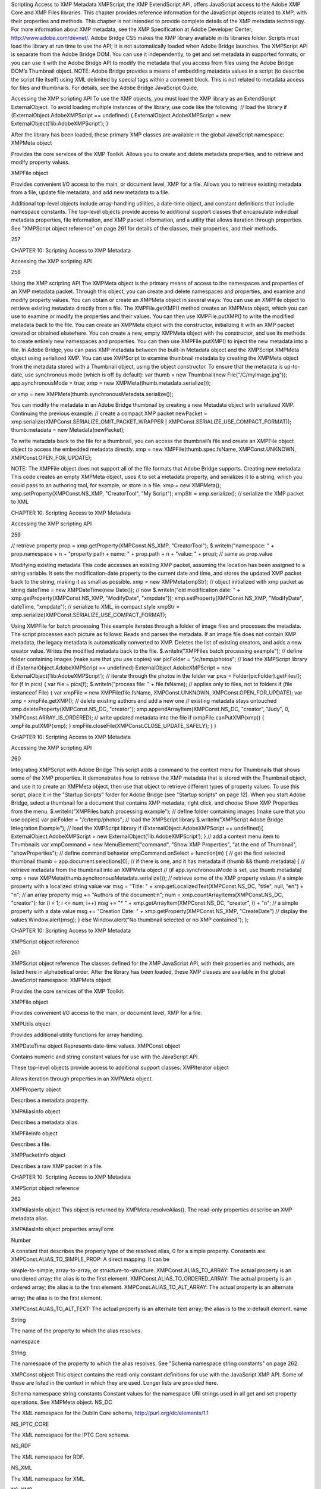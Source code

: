 Scripting Access to XMP Metadata
XMPScript, the XMP ExtendScript API, offers JavaScript access to the Adobe XMP Core and XMP Files
libraries. This chapter provides reference information for the JavaScript objects related to XMP, with their
properties and methods.
This chapter is not intended to provide complete details of the XMP metadata technology. For more
information about XMP metadata, see the XMP Specification at Adobe Developer Center,
http://www.adobe.com/devnet/.
Adobe Bridge CS5 makes the XMP library available in its libraries folder. Scripts must load the library at run
time to use the API; it is not automatically loaded when Adobe Bridge launches. The XMPScript API is
separate from the Adobe Bridge DOM. You can use it independently, to get and set metadata in supported
formats; or you can use it with the Adobe Bridge API to modify the metadata that you access from files
using the Adobe Bridge DOM’s Thumbnail object.
NOTE: Adobe Bridge provides a means of embedding metadata values in a script (to describe the script file
itself) using XML delimited by special tags within a comment block. This is not related to metadata access
for files and thumbnails. For details, see the Adobe Bridge JavaScript Guide.

Accessing the XMP scripting API
To use the XMP objects, you must load the XMP library as an ExtendScript ExternalObject. To avoid
loading multiple instances of the library, use code like the following:
// load the library
if (ExternalObject.AdobeXMPScript == undefined) {
ExternalObject.AdobeXMPScript = new
ExternalObject(’lib:AdobeXMPScript’);
}

After the library has been loaded, these primary XMP classes are available in the global JavaScript
namespace:
XMPMeta object

Provides the core services of the XMP Toolkit. Allows you to create and delete
metadata properties, and to retrieve and modify property values.

XMPFile object

Provides convenient I/O access to the main, or document level, XMP for a file. Allows
you to retrieve existing metadata from a file, update file metadata, and add new
metadata to a file.

Additional top-level objects include array-handling utilities, a date-time object, and constant definitions
that include namespace constants. The top-level objects provide access to additional support classes that
encapsulate individual metadata properties, file information, and XMP packet information, and a utility
that allows iteration through properties.
See "XMPScript object reference" on page 261 for details of the classes, their properties, and their
methods.

257

CHAPTER 10: Scripting Access to XMP Metadata

Accessing the XMP scripting API

258

Using the XMP scripting API
The XMPMeta object is the primary means of access to the namespaces and properties of an XMP
metadata packet. Through this object, you can create and delete namespaces and properties, and
examine and modify property values.
You can obtain or create an XMPMeta object in several ways:
You can use an XMPFile object to retrieve existing metadata directly from a file. The
XMPFile.getXMP() method creates an XMPMeta object, which you can use to examine or modify the
properties and their values. You can then use XMPFile.putXMP() to write the modified metadata back
to the file.
You can create an XMPMeta object with the constructor, initializing it with an XMP packet created or
obtained elsewhere.
You can create a new, empty XMPMeta object with the constructor, and use its methods to create
entirely new namespaces and properties. You can then use XMPFile.putXMP() to inject the new
metadata into a file.
In Adobe Bridge, you can pass XMP metadata between the built-in Metadata object and the XMPScript
XMPMeta object using serialized XMP.
You can use XMPScript to examine thumbnail metadata by creating the XMPMeta object from the
metadata stored with a Thumbnail object, using the object constructor. To ensure that the metadata is
up-to-date, use synchronous mode (which is off by default):
var thumb = new Thumbnail(new File("/C/myImage.jpg"));
app.synchronousMode = true;
xmp = new XMPMeta(thumb.metadata.serialize());

or
xmp = new XMPMeta(thumb.synchronousMetadata.serialize());

You can modify the metadata in an Adobe Bridge thumbnail by creating a new Metadata object with
serialized XMP. Continuing the previous example:
// create a compact XMP packet
newPacket = xmp.serialize(XMPConst.SERIALIZE_OMIT_PACKET_WRAPPER |
XMPConst.SERIALIZE_USE_COMPACT_FORMAT));
thumb.metadata = new Metadata(newPacket);

To write metadata back to the file for a thumbnail, you can access the thumbnail’s file and create an
XMPFile object object to access the embedded metadata directly.
xmp = new XMPFile(thumb.spec.fsName, XMPConst.UNKNOWN,
XMPConst.OPEN_FOR_UPDATE);

NOTE: The XMPFile object does not support all of the file formats that Adobe Bridge supports.
Creating new metadata
This code creates an empty XMPMeta object, uses it to set a metadata property, and serializes it to a string,
which you could pass to an authoring tool, for example, or store in a file.
xmp = new XMPMeta();
xmp.setProperty(XMPConst.NS_XMP, "CreatorTool", "My Script");
xmpStr = xmp.serialize(); // serialize the XMP packet to XML

CHAPTER 10: Scripting Access to XMP Metadata

Accessing the XMP scripting API

259

// retrieve property
prop = xmp.getProperty(XMPConst.NS_XMP, "CreatorTool");
$.writeln("namespace: " + prop.namespace + \n + "property path + name: " +
prop.path + \n + "value: " + prop); // same as prop.value

Modifying existing metadata
This code accesses an existing XMP packet, assuming the location has been assigned to a string variable. It
sets the modification-date property to the current date and time, and stores the updated XMP packet back
to the string, making it as small as possible.
xmp = new XMPMeta(xmpStr); // object initialized with xmp packet as string
dateTime = new XMPDateTime(new Date()); // now
$.writeln("old modification date: " +
xmp.getProperty(XMPConst.NS_XMP, "ModifyDate", "xmpdate"));
xmp.setProperty(XMPConst.NS_XMP, "ModifyDate", dateTime, "xmpdate");
// serialize to XML, in compact style
xmpStr = xmp.serialize(XMPConst.SERIALIZE_USE_COMPACT_FORMAT);

Using XMPFile for batch processing
This example iterates through a folder of image files and processes the metadata. The script processes
each picture as follows:
Reads and parses the metadata. If an image file does not contain XMP metadata, the legacy metadata
is automatically converted to XMP.
Deletes the list of existing creators, and adds a new creator value.
Writes the modified metadata back to the file.
$.writeln("XMPFiles batch processing example");
// define folder containing images (make sure that you use copies)
var picFolder = "/c/temp/photos";
// load the XMPScript library
if (ExternalObject.AdobeXMPScript == undefined)
ExternalObject.AdobeXMPScript =
new ExternalObject(’lib:AdobeXMPScript’);
// iterate through the photos in the folder
var pics = Folder(picFolder).getFiles();
for (f in pics) {
var file = pics[f];
$.writeln("process file: " + file.fsName);
// applies only to files, not to folders
if (file instanceof File) {
var xmpFile = new XMPFile(file.fsName, XMPConst.UNKNOWN,
XMPConst.OPEN_FOR_UPDATE);
var xmp = xmpFile.getXMP();
// delete existing authors and add a new one
// existing metadata stays untouched
xmp.deleteProperty(XMPConst.NS_DC, "creator");
xmp.appendArrayItem(XMPConst.NS_DC, "creator", "Judy", 0,
XMPConst.ARRAY_IS_ORDERED);
// write updated metadata into the file
if (xmpFile.canPutXMP(xmp)) {
xmpFile.putXMP(xmp);
}
xmpFile.closeFile(XMPConst.CLOSE_UPDATE_SAFELY);
}
}

CHAPTER 10: Scripting Access to XMP Metadata

Accessing the XMP scripting API

260

Integrating XMPScript with Adobe Bridge
This script adds a command to the context menu for Thumbnails that shows some of the XMP properties.
It demonstrates how to retrieve the XMP metadata that is stored with the Thumbnail object, and use it to
create an XMPMeta object, then use that object to retrieve different types of property values.
To use this script, place it in the "Startup Scripts" folder for Adobe Bridge (see "Startup scripts" on page 12).
When you start Adobe Bridge, select a thumbnail for a document that contains XMP metadata, right click,
and choose Show XMP Properties from the menu.
$.writeln("XMPFiles batch processing example");
// define folder containing images (make sure that you use copies)
var picFolder = "/c/temp/photos";
// load the XMPScript library
$.writeln("XMPScript Adobe Bridge Integration Example");
// load the XMPScript library
if (ExternalObject.AdobeXMPScript == undefined){
ExternalObject.AdobeXMPScript = new
ExternalObject(’lib:AdobeXMPScript’);
}
// add a context menu item to Thumbnails
var xmpCommand = new MenuElement("command", "Show XMP Properties",
"at the end of Thumbnail", "showProperties");
// define command behavior
xmpCommand.onSelect = function(m) {
// get the first selected thumbnail
thumb = app.document.selections[0];
// if there is one, and it has metadata
if (thumb && thumb.metadata) {
// retrieve metadata from the thumbnail into an XMPMeta object
// (if app.synchronousMode is set, use thumb.metadata)
xmp = new XMPMeta(thumb.synchronousMetadata.serialize());
// retrieve some of the XMP property values
// a simple property with a localized string value
var msg = "Title: " + xmp.getLocalizedText(XMPConst.NS_DC,
"title", null, "en") + "\n";
// an array property
msg += "Authors of the document:\n";
num = xmp.countArrayItems(XMPConst.NS_DC, "creator");
for (i = 1; i <= num; i++)
msg += "* " + xmp.getArrayItem(XMPConst.NS_DC,
"creator", i) + "\n";
// a simple property with a date value
msg += "Creation Date: " + xmp.getProperty(XMPConst.NS_XMP,
"CreateDate")
// display the values
Window.alert(msg);
}
else
Window.alert("No thumbnail selected or no XMP contained");
};

CHAPTER 10: Scripting Access to XMP Metadata

XMPScript object reference

261

XMPScript object reference
The classes defined for the XMP JavaScript API, with their properties and methods, are listed here in
alphabetical order.
After the library has been loaded, these XMP classes are available in the global JavaScript namespace:
XMPMeta object

Provides the core services of the XMP Toolkit.

XMPFile object

Provides convenient I/O access to the main, or document level, XMP for a file.

XMPUtils object

Provides additional utility functions for array handling.

XMPDateTime object Represents date-time values.
XMPConst object

Contains numeric and string constant values for use with the JavaScript API.

These top-level objects provide access to additional support classes:
XMPIterator object

Allows iteration through properties in an XMPMeta object.

XMPProperty object

Describes a metadata property.

XMPAliasInfo object

Describes a metadata alias.

XMPFileInfo object

Describes a file.

XMPPacketInfo object

Describes a raw XMP packet in a file.

CHAPTER 10: Scripting Access to XMP Metadata

XMPScript object reference

262

XMPAliasInfo object
This object is returned by XMPMeta.resolveAlias(). The read-only properties describe an XMP metadata
alias.

XMPAliasInfo object properties
arrayForm

Number

A constant that describes the property type of the resolved alias, 0 for a
simple property. Constants are:
XMPConst.ALIAS_TO_SIMPLE_PROP: A direct mapping. It can be

simple-to-simple, array-to-array, or structure-to-structure.
XMPConst.ALIAS_TO_ARRAY: The actual property is an unordered
array; the alias is to the first element.
XMPConst.ALIAS_TO_ORDERED_ARRAY: The actual property is an
ordered array; the alias is to the first element.
XMPConst.ALIAS_TO_ALT_ARRAY: The actual property is an alternate

array; the alias is to the first element.

XMPConst.ALIAS_TO_ALT_TEXT: The actual property is an alternate
text array; the alias is to the x-default element.
name

String

The name of the property to which the alias resolves.

namespace

String

The namespace of the property to which the alias resolves. See "Schema
namespace string constants" on page 262.

XMPConst object
This object contains the read-only constant definitions for use with the JavaScript XMP API. Some of these
are listed in the context in which they are used. Longer lists are provided here.

Schema namespace string constants
Constant values for the namespace URI strings used in all get and set property operations. See XMPMeta
object.
NS_DC

The XML namespace for the Dublin Core schema,
http://purl.org/dc/elements/1.1

NS_IPTC_CORE

The XML namespace for the IPTC Core schema.

NS_RDF

The XML namespace for RDF.

NS_XML

The XML namespace for XML.

NS_XMP

The XML namespace for the XMP basic schema.

NS_XMP_RIGHTS

The XML namespace for the XMP copyright schema.

CHAPTER 10: Scripting Access to XMP Metadata

XMPScript object reference

263

NS_XMP_MM

The XML namespace for the XMP digital asset management schema.

NS_XMP_BJ

The XML namespace for the job management schema.

NS_XMP_NOTE

The XML namespace for the XMP note schema. An Adobe private
namespace; do not create new properties.

NS_PDF

The XML namespace for the PDF schema.

NS_PDFX

The XML namespace for the PDFX schema. An Adobe private namespace; do
not create new properties.

NS_PHOTOSHOP

The XML namespace for the Adobe Photoshop custom schema.

NS_PS_ALBUM

The XML namespace for the Adobe Photoshop Album custom schema.

NS_EXIF

The XML namespace for Adobe's EXIF schema.

NS_EXIF_AUX

The XML namespace for Adobe's EXIF auxiliary schema.

NS_TIFF

The XML namespace for Adobe's TIFF schema.

NS_PNG

The XML namespace for the PNG schema.

NS_JPEG

The XML namespace for the JPEG schema.

NS_SWF

The XML namespace for the Flash small web format schema.

NS_JPK

The XML namespace for the JPK schema.

NS_CAMERA_RAW

The XML namespace for the Camera Raw schema.

NS_DM

The XML namespace for the DM schema.

NS_ADOBE_STOCK_PHOTO

The XML namespace for the Adobe Stock Photos schema.

NS_ASF

The XML namespace for the Microsoft advanced streaming format schema.

Type namespace string constants
Constant values for the field-type namespace URI strings used in all structured property operations. See
XMPMeta object.
TYPE_IDENTIFIER_QUAL

The XML namespace for qualifiers of the xmp:Identifier property.

TYPE_DIMENSIONS

The XML namespace for fields of the Dimensions type.

TYPE_TEXT

The XML namespace for the XMP text document schema.

TYPE_PAGEDFILE

The XML namespace for the XMP paged document schema.

TYPE_GRAPHICS

The XML namespace for a structure containing the characteristics of a
colorant (swatch) used in a document.

TYPE_IMAGE

The XML namespace for fields of a graphical image. Used for the Thumbnail
type.

TYPE_FONT

The XML namespace for a structure containing the characteristics of a font
used in a document.

CHAPTER 10: Scripting Access to XMP Metadata

XMPScript object reference

TYPE_RESOURCE_EVENT

The XML namespace for fields of the ResourceEvent type.

TYPE_RESOURCE_REF

The XML namespace for fields of the ResourceRef type.

TYPE_ST_VERSION

The XML namespace for fields of the Version type.

TYPE_ST_JOB

The XML namespace for fields of the JobRef type.

TYPE_MANIFEST_ITEM

The XML namespace for the elements of a manifest array.

TYPE_PDFA_SCHEMA
TYPE_PDFA_PROPERTY
TYPE_PDFA_TYPE
TYPE_PDFA_FIELD
TYPE_PDFA_ID
TYPE_PDFA_EXTENSION

The XML namespaces for PDF subtypes

File format numeric constants
Constant values for supported file types, used in I/O operations. See XMPFile object.
FILE_UNKNOWN

Unknown file-format.

FILE_PDF

PDF

FILE_POSTSCRIPT

PS, general PostScript following DSC conventions

FILE_EPS

EPS, encapsulated PostScript

FILE_JPEG

JPEG

FILE_JPEG2K

JPX, JPEG 2000 file

FILE_TIFF

TIFF

FILE_GIF

GIF

FILE_PNG

PNG

FILE_SWF

SWF, Flash file

FILE_FLA

FLA, Flash authoring file

FILE_FLV

FLV, Flash video file

FILE_MOV

MOV, Quicktime

FILE_AVI

AVI

FILE_CIN

CIN, Cineon

FILE_WAV

WAV

FILE_MP3

MP3

FILE_SES

SES, Audition session

FILE_CEL

CEL, Audition loop

FILE_MPEG

MPEG

264

CHAPTER 10: Scripting Access to XMP Metadata

XMPScript object reference

FILE_MPEG2

MP2

FILE_MPEG4

MP4

FILE_WMAV

WMAV, Windows Media Audio and Video

FILE_AIFF

AIFF

FILE_HTML

HTML

FILE_XML

XML

FILE_TEXT

TEXT

FILE_PHOTOSHOP

PSD, Photoshop

FILE_ILLUSTRATOR

AI, Illustrator

FILE_INDESIGN

INDD, Indesign

FILE_AE_PROJECT

AE, After Effects

FILE_AE_PROJECT_TEMPLATE

AET, After Effects Project Template

FILE_AE_FILTER_PRESET

FFX, After Effects Filter Preset file

FILE_ENCORE_PROJECT

NCOR, Encore DVD project file

FILE_PREMIERE_PROJECT

PRPJ, Premiere Project file

FILE_PREMIERE_TITLE

PRTL, Premiere Title file

265

XMPDateTime object
This class represents a date and time. Times include a time zone, and can have up to nanosecond
resolution.

XMPDateTime object constructors
new XMPDateTime ( ); // creates an object containing a 0 date
new XMPDateTime ( date ); // initializes the object with a JavaScript date
new XMPDateTime ( iso8601Date ); // initializes the object with an ISO date
date

A JavaScript Date object.
The time zone is set to the local operation-system time-zone value.
Times in the XMP Toolkit can have up to nanosecond resolution; however, when
converting to or from a JavaScript Date value, time resolution is reduced to milliseconds.

iso8601Date

A string containing a date-time in ISO 8601 format; for example:
"2007-04-10T17:54:50+01:00"

CHAPTER 10: Scripting Access to XMP Metadata

XMPScript object reference

266

XMPDateTime object properties
All properties are read-write, and allow you to modify the date-time value. If values are set outside the
allowed range, they are automatically set to the minimum or maximum allowed value.
year

Number

The year, in the range [0000...9999].

month

Number

The month, in the range [1...12].

day

Number

The day, in the range [1...31].

hour

Number

The hour, in the range [1...23].

minute

Number

The minute, in the range [1...59].

second

Number

The second, in the range [1...59.

nanosecond

Number

The nanosecond, in the range [0...1e+9 -1].

tzSign

Number

The time zone direction of offset.
0: UTC
-1: west
1: east

tzHour

Number

The time zone hour offset from the prime meridian, in the range [1...23].

tzMinute

Number

The time zone minute offset from the prime meridian, in the range [1...59].

XMPDateTime object functions
compareTo()
XMPDateTimeObj.compareTo(xmpDateTime)
xmpDataTime

Another XMPDateTime object.

Reports the time order of two date-time values.
Returns 0 if the two values are the same, 1 if this date-time is later than the comparison value, -1 if
this date-time is earlier than the comparison value.
convertToLocalTime()
XMPDateTimeObj.convertToLocalTime()

Sets the time zone in this object to the local operating-system time zone, adjusting the time values
from the previous time zone, if necessary.
Returns undefined.
convertToUTCTime()
XMPDateTimeObj.convertToUTCTime()

Sets the time zone in this object to UTC (coordinated universal time), adjusting the time values from
the previous time zone, if necessary.
Returns undefined.

CHAPTER 10: Scripting Access to XMP Metadata

XMPScript object reference

267

getDate()
XMPDateTimeObj.getDate()

Converts this date-time value to a JavaScript Date. The time zone is normalized (time zones are not
supported in the JavaScript format), and the accuracy is reduced to milliseconds.
Returns a JavaScript Date object.
setLocalTimeZone()
XMPDateTimeObj.setLocalTimeZone()

Sets the time zone in this object to the current operation-system value, replacing any existing value.
Does not affect other fields.
Returns undefined.

XMPFile object
This class corresponds to the Adobe XMP Toolkit's File Handler component, which provides convenient I/O
access to the main, or document level, XMP for a file.
The File Handler supports those file formats in which you can embed XMP metadata, as defined in the XMP
Specification. It allows you to add XMP where none currently exists, expand existing XMP without regard
to existing padding, and reconcile XMP with other metadata formats.
The XMP Toolkit also supplies the Packet Scanner as a fallback solution for unsupported file formats. It
provides more limited accesses to all file formats by performing a dump file scan. It can update a file, but
cannot extend the packet or reconcile other metadata formats.
The XMPScript API does not currently support retrieving thumbnails.
NOTE: You can also use the Adobe Bridge Metadata object to access embedded metadata in files. It
supports thumbnails and previews, and additional file formats such as PDF and Camera Raw. For details,
see the Adobe Bridge JavaScript Guide and Adobe Bridge JavaScript Reference.

CHAPTER 10: Scripting Access to XMP Metadata

XMPScript object reference

268

XMPFile object constructors
new XMPFile( filePath, format, openFlags)
filePath

A string containing the file path of a document.

format

The file format constant. See "File format numeric constants" on page 264.

openFlags

The open options for the file. One of these constants:
XMPConst.OPEN_FOR_READ Open for read-only access.
XMPConst.OPEN_FOR_UPDATE Open for reading and writing.
XMPConst.OPEN_ONLY_XMP Only the XMP is wanted, allows space/time

optimizations.

XMPConst.OPEN_STRICTLY Be strict about locating XMP and reconciling with other

forms.

XMPConst.OPEN_USE_SMART_HANDLER Require the use of a smart handler. No packet

scanning is performed.

XMPConst.OPEN_USE_PACKET_SCANNING Force packet scanning, do not use a smart

handler.

XMPConst.OPEN_LIMITED_SCANNING Only packet-scan files known to need scanning.

XMPFile class properties
This property is available as a static property of the XMPFile class. It is not necessary to create an instance
to access it.
version

String

The descriptive string for this version of the XMP Toolkit.

CHAPTER 10: Scripting Access to XMP Metadata

XMPScript object reference

269

XMPFile class functions
This function is available as a static method of the XMPFile class. It is not necessary to create an instance to
call it.
getFormatInfo()
XMPFile.getFormatInfo(format)
format

The file format constant. See "File format numeric constants" on page 264.

Reports the supported features for the given file format.
Returns a logical OR of bit-flag constants, or 0 if the format is not handled. Constants are:
XMPConst.HANDLER_CAN_INJECT_XMP - Can inject first-time XMP into an existing file.
XMPConst.HANDLER_CAN_EXPAND - Can expand XMP or other metadata in an existing file.
XMPConst.HANDLER_CAN_REWRITE - Can copy one file to another, writing new metadata.
XMPConst.HANDLER_PPEFERS_IN_PLACE - Can expand, but prefers in-place update.
XMPConst.HANDLER_CAN_RECONCILE - Supports reconciliation between XMP and other forms.
XMPConst.HANDLER_ALLOWS_ONLY_XMP - Allows access to just the XMP, ignoring other forms.
XMPConst.HANDLER_RETURNS_RAW_PACKETS - File handler returns raw XMP packet information.
XMPConst.HANDLER_RETURNS_TNAIL - File handler returns native thumbnail.
XMPConst.HANDLER_OWNS_FILE - File handler does the file open and close.
XMPConst.HANDLER_ALLOWS_SAFE_UPDATE - File handler allows crash-safe file updates.
XMPConst.HANDLER_NEEDS_READONLY_PACKET - File format needs XMP packet to be read-only.
XMPConst.HANDLER_USES_SIDECAR_XMP - Fle handler uses a sidecar file for the XMP.

XMPFile object functions
canPutXMP()
XMPFileObj.canPutXMP(xmpObj)
XMPFileObj.canPutXMP(xmpPacket)
XMPFileObj.canPutXMP(xmpBuffer)
xmpObj

The XMP metadata as an XMPMeta object.

xmpPacket

The XMP metadata as a string containing an XMP packet.

xmpBuffer

The XMP metadata as an Array of Number containing raw XMP packet data.

Reports whether XMP metadata of a given size can be updated for this file. This is particularly
important if the packet size is increased.
Considers only the length of the serialized packet; does not keep the provided XMP. Use putXMP() to
actually update the XMP in the open file.
Returns true if the given XMP can be put into this file.

CHAPTER 10: Scripting Access to XMP Metadata

XMPScript object reference

270

closeFile()
XMPFileObj.closeFile(closeFlags)
closeFlags

A close-option constant, or 0. Close options are:
XMPConst.CLOSE_UPDATE_SAFELY Write into a temporary file then swap for

crash safety.

Closes this open file, after writing to it as necessary; that is, if the file was opened for update, and if
the XMP metadata was updated or injected. The options provided when the file was opened
determine whether this function reconciles the XMP with other forms of metadata; that is, whether
any legacy metadata is also updated to be consistent with the XMP metadata.
Returns undefined.
getXMP()
XMPFileObj.getXMP()

Retrieves and parses the existing XMP metadata from this file. If the file format contains legacy
metadata in a format that is recognized by the File Handler, the function creates an XMP packet
containing the metadata.
Returns an XMPMeta object, or null if the files does not contain XMP or convertible legacy
metadata.
getPacketInfo()
XMPFileObj.getPacketInfo()

Retrieves the raw XMP packet from this file, along with information about the packet. The options
with which the file was opened determine whether this function reconciles other forms of metadata
with the XMP.
Returns an XMPPacketInfo object, or null if the files does not contain XMP metadata.
getFileInfo()
XMPFileObj.getFileInfo()

Retrieves basic information about this file.
Returns an XMPFileInfo object.
putXMP()
XMPFileObj.putXMP(xmpObj)
XMPFileObj.putXMP(xmpPacket)
XMPFileObj.putXMP(xmpOBuffer)
xmpObj

The XMP metadata as an XMPMeta object.

xmpPacket

The XMP metadata as a String containing an XMP packet.

xmpBuffer

The XMP metadata as an Array of Number containing raw XMP packet data.

Supplies new XMP metadata for this file. The file is not actually written until closeFile() is called. The
options provided when the file was opened determine whether that function reconciles the XMP
with other forms of metadata; that is, whether any legacy metadata is also updated to be consistent
with the XMP metadata.
Returns undefined.

CHAPTER 10: Scripting Access to XMP Metadata

XMPScript object reference

271

XMPFileInfo object
This object is returned by XMPFile.getFileInfo(). The read-only properties describe the file represented by
the XMPFile object.
NOTE: This object is not related to the XMP File Info dialog that Adobe Creative Suite 4 applications use to
display metadata.

XMPFileInfo object properties
filePath

String

The absolute path of the file, in JavaScript notation.

format

Number One of the file-format constants. See "File format numeric constants" on
page 264.

handlerFlags

Number The features that are supported for this format. A logical OR of these
bit-flag constants:
XMPConst.HANDLER_CAN_INJECT_XMP - Can inject first-time XMP

into an existing file.

XMPConst.HANDLER_CAN_EXPAND - Can expand XMP or other

metadata in an existing file.

XMPConst.HANDLER_CAN_REWRITE - Can copy one file to another,

writing new metadata.

XMPConst.HANDLER_PPEFERS_IN_PLACE - Can expand, but prefers

in-place update.

XMPConst.HANDLER_CAN_RECONCILE - Supports reconciliation

between XMP and other forms.

XMPConst.HANDLER_ALLOWS_ONLY_XMP - Allows access to just the

XMP, ignoring other forms.

XMPConst.HANDLER_RETURNS_RAW_PACKETS - File handler returns

raw XMP packet information.

XMPConst.HANDLER_RETURNS_TNAIL - File handler returns native

thumbnail.

XMPConst.HANDLER_OWNS_FILE - File handler does the file open and

close.

XMPConst.HANDLER_ALLOWS_SAFE_UPDATE - File handler allows

crash-safe file updates.

CHAPTER 10: Scripting Access to XMP Metadata

openFlags

XMPScript object reference

272

Number The options with which this file was opened. One of these constants:
XMPConst.OPEN_FOR_READ - Open for read-only access.
XMPConst.OPEN_FOR_UPDATE - Open for reading and writing.
XMPConst.OPEN_ONLY_XMP - Only the XMP is wanted, allows

space/time optimizations.

XMPConst.OPEN_STRICTLY - Be strict about locating XMP and

reconciling with other forms.

XMPConst.OPEN_USE_SMART_HANDLER - Require the use of a smart
handler. No packet scanning is performed.
XMPConst.OPEN_USE_PACKET_SCANNING - Force packet scanning, do
not use a smart handler.
XMPConst.OPEN_LIMITED_SCANNING - Only packet-scan files known
to need scanning.

XMPIterator object
Created by a call to XMPMeta.iterator(). Walks recursively through the properties and qualifiers of an
XMPMeta object, and returns them as XMPProperty objects.
The object has no JavaScript properties.

XMPIterator object functions
next()
XMPIteratorObj.next ( )

Retrieves the next item in the metadata.
Returns an XMPProperty object, or null if there are no more items.
skipSiblings()
XMPIteratorObj.skipSiblings ( )

Skips the subtree below and the siblings of the current node on the subsequent call to next().
Returns undefined.
skipSubtree()
XMPIteratorObj.skipSubtree ( )

Skips the subtree below the current node on the subsequent call to next().
Returns undefined.

XMPMeta object
This class provides the core services of the XMP Toolkit. The functions provide the ability to create and
query metadata properties from an XMP namespace. The class also provides static functions that allow
you to create and query namespaces and aliases.

CHAPTER 10: Scripting Access to XMP Metadata

XMPScript object reference

273

There is one static property on the class that provides XMP version information; there are no JavaScript
properties in the instance. The object encapsulates a set of metadata properties, which you access
through the object functions.
The generic functions getProperty(), setProperty(), and deleteProperty() allow you to manipulate all types
of properties, when used with appropriately composed path expressions. For convenience, the object also
provides more specific functions for use with specific types of properties, such as arrays.

XMPMeta object constructors
To create an XMPMeta object, use the new operator. The constructor accepts an RDF/XML serialized
metadata packet as a string, or as an array of numbers that contain only byte values. It returns the new
object. If no argument is supplied, the new object is empty; you can use the object’s functions to add
namespaces and properties.
The first call to any of these constructors initializes the library by registering the standard namespaces and
aliases.
new XMPMeta ( ); // creates an empty object
new XMPMeta ( packet );
new XMPMeta ( buffer );
packet

A String containing an XML file or an XMP packet.

buffer

An Array of Number. The UTF-8 or UTF-16 encoded bytes of an XML file or an XMP packet.
This array is the result of XMPMeta.serializeToArray().

XMPMeta class properties
The XMPMeta class provides this static property. It is not necessary to create an instance to access it.
version

String

The descriptive string for this version of the XMP Toolkit.

XMPMeta class functions
The XMPMeta class provides these static functions. It is not necessary to create an instance to call them.
deleteAlias()
XMPMeta.deleteAlias (aliasNS, aliasProp)
aliasNS

The namespace URI string. See "Schema namespace string constants" on
page 262.

aliasProp

The alias property string.

Deletes the specified alias; does not delete the aliased property. If the alias does not exist, does
nothing.
NOTE: Not yet implemented in the XMP Toolkit.
Returns undefined.

CHAPTER 10: Scripting Access to XMP Metadata

XMPScript object reference

deleteNamespace()
XMPMeta.deleteNamespace (namespaceURI)
namespaceURI

The namespace URI string. See "Schema namespace string constants" on
page 262.

Deletes a registered prefix - namespace URI pair.
NOTE: Not yet implemented in the XMP Toolkit.
Returns undefined.
dumpAliases()
XMPMeta.dumpAliases ( )

Creates and returns a human-readable string containing the list of registered aliases and their
targets.
Returns a String.
dumpNamespaces()
XMPMeta.dumpNamespaces ( )

Creates and returns a human-readable string containing the list of registered namespace URIs and
their associated prefixes.
Returns a String.
getNamespacePrefix()
XMPMeta.getNamespacePrefix (namespaceURI)
namespaceURI

The namespace URI string. See "Schema namespace string constants" on
page 262.

Retrieves the prefix associated with a registered namespace URI.
Returns the prefix string followed by a colon.
getNamespaceURI()
XMPMeta.getNamespaceURI (namespacePrefix)
namespacePrefix

The namespace prefix string.

Retrieves the registered namespace URI associated with a namespace prefix.
Returns the URI String.

274

CHAPTER 10: Scripting Access to XMP Metadata

XMPScript object reference

275

registerAlias()
XMPMeta.registerAlias (aliasNS, aliasProp, actualNS, actualProp, arrayForm )
aliasNS

The alias namespace string. See "Schema namespace string constants" on
page 262.

aliasProp

The alias property, a simple name string.

actualNS

The namespace string of the aliased property. See "Schema namespace string
constants" on page 262.

actualProp

The aliased property, a simple name string.

arrayForm

Number. The array form for a simple alias to an array item, which controls how
the array is created if it is set for the first time through the alias. One of these
constants:
XMPConst.ALIAS_TO_SIMPLE_PROP (default) - A direct mapping. It can be

simple-to-simple, array-to-array, or structure-to-structure.
XMPConst.ALIAS_TO_ARRAY - The actual is an unordered array, the alias
is to the first element of the array.
XMPConst.ALIAS_TO_ORDERED_ARRAY - The actual is an ordered array,
the alias is to the first element of the array.
XMPConst.ALIAS_TO_ALT_ARRAY - The actual is an alternate array, the
alias is to the first element of the array.
XMPConst.ALIAS_TO_ALT_TEXT - The actual is an alternate-text array (a
localized property), the alias is to the x-default element of the array.

Defines an alias mapping from one namespace and property to another. An alias can be a direct
mapping where the alias and actual property have the same data type, or it can map a simple alias
to an item in an array, either the first item, or the x-default item in an alternate-text array.
Multiple alias names can map to the same actual property, as long as the forms match. If the same
alias and form exists, the call does nothing.
Returns undefined.
registerNamespace()
XMPMeta.registerNamespace (namespaceURI, suggestedPrefix)
namespaceURI

The namespace URI string. See "Schema namespace string constants" on
page 262.

suggestedPrefix

The suggested namespace prefix string.

Registers a namespace with a prefix. If the suggested prefix is already in use, generates, registers,
and returns a different prefix.
Returns a String containing the actual registered prefix. This is the suggestedPrefix, unless that
one is already assigned to another namespace.

CHAPTER 10: Scripting Access to XMP Metadata

XMPScript object reference

276

resolveAlias()
XMPMeta.resolveAlias (aliasNS, aliasProp)
schemaNS

The alias namespace URI string. See "Schema namespace string constants" on
page 262.

aliasProp

The alias property string.

Retrieves information about the actual property to which an alias is mapped.
Returns an XMPAliasInfo object.

XMPMeta object functions
appendArrayItem()
XMPMetaObj.appendArrayItem(schemaNS, arrayName[, itemOptions],
itemValue[, arrayOptions])
schemaNS

The namespace URI string. See "Schema namespace string constants" on
page 262.

arrayName

The array-type property name string. Can be a general path expression.

itemOptions

Optional. A flag that describes the new item, if it is being created. One of:
0: The default. A simple item, or the type implied by the arrayOptions value.
XMPConst.PROP_IS_ARRAY: The item is an array (of type alt, bag, or seq).
XMPConst.PROP_IS_STRUCT: The item is a structure with nested fields.

itemValue

The new item value string. Pass null for array items that do not have values.

arrayOptions

Optional. A flag that describes the array form. Must be provided if the array is
being created; ignored if the array already exists. One of:
XMPConst.ARRAY_IS_ORDERED - Item order is significant. Implies
XMPConst.PROP_IS_ARRAY.
XMPConst.ARRAY_IS_ALTERNATIVE - Items are mutually exclusive
alternates. Implies XMPConst.PROP_IS_ARRAY and
XMPConst.ARRAY_IS_ORDERED.

Appends an item to an existing array, or creates a new array-type property if the named array does
not exist.
Returns undefined.
countArrayItems()
XMPMetaObj.countArrayItems(schemaNS, arrayName)
schemaNS

The namespace URI string. See "Schema namespace string constants" on
page 262.

arrayName

The array-type property name string. Can be a general path expression.

Reports the number of items in an array-type metadata property.
Returns the number of items.

CHAPTER 10: Scripting Access to XMP Metadata

XMPScript object reference

277

deleteArrayItem()
XMPMetaObj.deleteArrayItem(schemaNS, arrayName,itemIndex)
schemaNS

The namespace URI string. See "Schema namespace string constants" on
page 262.

arrayName

The array-type property name string. Can be a general path expression.

itemIndex

Number. The 1-based position index of the item. Use
XMPConst.ARRAY_LAST_ITEM to reference the last existing item in the array.

Deletes the metadata tree that has the given array item as its root.
Returns undefined.
deleteProperty()
XMPMetaObj.deleteProperty(schemaNS, propName)
schemaNS

The namespace URI string. See "Schema namespace string constants" on
page 262.

propName

The property name string. Can be a general path expression.

Deletes the metadata tree that has the given property as its root. If the property does not exist, does
nothing.
Returns undefined.
deleteStructField()
XMPMetaObj.deleteStructField(schemaNS, structName, fieldNS, fieldName)
schemaNS

The namespace URI string. See "Schema namespace string constants" on
page 262.

structName

The structure name string. Can be a general path expression.

fieldNS

The field type namespace string. See "Schema namespace string constants" on
page 262.

fieldName

The field name string. Must be a simple XML name.

Deletes the metadata tree that has the given structure field as its root.
Returns undefined.
deleteQualifier()
XMPMetaObj.deleteQualifier(schemaNS, structName, qualNS, qualName)
schemaNS

The namespace URI string. See "Schema namespace string constants" on
page 262.

structName

The structure name string. Can be a general path expression.

qualNS

The URI string of the qualifier namespace.

qualName

The qualifier name string. Must be a simple XML name.

Deletes the metadata tree that has the given qualifier as its root. If the qualifier does not exist, does
nothing.
Returns undefined.

CHAPTER 10: Scripting Access to XMP Metadata

XMPScript object reference

doesArrayItemExist()
XMPMetaObj.doesArrayItemExist(schemaNS, arrayName, itemIndex)
schemaNS

The namespace URI string. See "Schema namespace string constants" on
page 262.

arrayName

The array name string. Can be a general path expression.

itemIndex

Number. The 1-based position index of the item.

Reports whether an array item with a given index currently exists in an existing array in the
metadata.
Returns true if the array and item exist.
doesPropertyExist()
XMPMetaObj.doesPropertyExist(schemaNS, propName)
schemaNS

The namespace URI string. See "Schema namespace string constants" on
page 262.

propName

The property name string. Can be a general path expression.

Reports whether a property with a given name currently exists in the metadata.
Returns true if the property exists.
doesStructFieldExist()
XMPMetaObj.deleteStructField(schemaNS, structName, fieldNS, fieldName)
schemaNS

The namespace URI string. See "Schema namespace string constants" on
page 262.

structName

The structure name string. Can be a general path expression.

fieldNS

The field type namespace string. See "Type namespace string constants" on
page 263.

fieldName

The field name string. Must be a simple XML name.

Reports whether a structure field with a given name currently exists in the metadata.
Returns true if the structure and field exist.
doesQualifierExist()
XMPMetaObj.deleteQualifier(schemaNS, structName, qualNS, qualName)
schemaNS

The namespace URI string. See "Schema namespace string constants" on
page 262.

structName

The structure name string. Can be a general path expression.

qualNS

The qualifier namespace URI string.

qualName

The qualifier name string. Must be a simple XML name.

Reports whether a qualifier with a given name currently exists for a given property.
Returns true if the property and qualifier exist.

278

CHAPTER 10: Scripting Access to XMP Metadata

XMPScript object reference

279

dumpObject()
XMPMetaObj.dumpObject ( )

Creates and returns a string containing the metadata content of this object as RDF.
Returns a String.
getArrayItem()
XMPMetaObj.getArrayItem(schemaNS, arrayName, itemIndex)
schemaNS

The namespace URI string. See "Schema namespace string constants" on
page 262.

arrayName

The array name string. Can be a general path expression.

itemIndex

Number. The 1-based position index of the item. Use
XMPConst.ARRAY_LAST_ITEM to reference the last existing item in the array.

Retrieves an item from an array-type metadata property.
Returns an XMPProperty object, or undefined if the property is not found.
getLocalizedText()
XMPMetaObj.getLocalizedText(schemaNS, altTextName, genericLang, specificLang)
schemaNS

The namespace URI string. See "Schema namespace string constants" on
page 262.

altTextName

The alternate-text array name string. Can be a general path expression.

genericLang

The name of the generic language as an RFC 3066 primary subtag. Can be null or
the empty string.

specificLang

The name of the specific language as an RFC 3066 primary subtag; for example,
en-US. Must be specified.

Retrieves the text value for a specific language from an alternate-text array. First tries to match the
specific language. If not found, tries to match the generic language, if specified. If not found, gets
the x-default item, if any. Otherwise, gets the first item.
Returns a String, or undefined if no matching value is not found.

CHAPTER 10: Scripting Access to XMP Metadata

XMPScript object reference

280

getProperty()
XMPMetaObj.getProperty(schemaNS, propName[, valueType])
schemaNS

The namespace URI string. See "Schema namespace string constants" on
page 262.

propName

The property name string. Can be a general path expression.

valueType

Optional, String. The property data type, one of:
XMPConst.STRING
XMPConst.INTEGER
XMPConst.NUMBER
XMPConst.BOOLEAN
XMPConst.XMPDATE

Retrieves the value and options of a metadata property. Use for top-level, simple properties, or after
using the path-composition functions in the XMPUtils object.
Returns an XMPProperty object, or undefined if the property is not found.
getStructField()
XMPMetaObj.getStructField(schemaNS, structName, fieldNS, fieldName)
schemaNS

The namespace URI string. See "Schema namespace string constants" on
page 262.

structName

The structure name string. Can be a general path expression.

fieldNS

The field type namespace string. See "Type namespace string constants" on
page 263.

fieldName

The field name string. Must be a simple XML name.

Retrieves a field value from within a nested structure in metadata.
Returns an XMPProperty object, or undefined if the property is not found.
getQualifier()
XMPMetaObj.getQualifier(schemaNS, structName, qualNS, qualName)
schemaNS

The namespace URI string. See "Schema namespace string constants" on
page 262.

structName

String. The structure name. Can be a general path expression.

qualNS

String. The URI of the qualifier namespace.

qualName

String. The qualifier name. Must be a simple XML name.

Retrieves a qualifier attached to a metadata property.
Returns an XMPProperty object, or undefined if the property is not found.

CHAPTER 10: Scripting Access to XMP Metadata

XMPScript object reference

281

insertArrayItem()
XMPMetaObj.insertArrayItem(schemaNS, arrayName, itemIndex, itemValue[, itemOptions])
schemaNS

The namespace URI string. See "Schema namespace string constants" on
page 262.

arrayName

String. The name of an existing array. Can be a general path expression.

itemIndex

Number. The 1-based position index at which to insert the new item. Use
XMPConst.ARRAY_LAST_ITEM to reference the last existing item in the array.

itemValue

String. The new item value. Pass null for array items that do not have values.

itemOptions

Optional. A flag that describes the new item, if it is being created. One of:
0: A simple item, the default.

XMPConst.PROP_IS_ARRAY: The item is an array (of type alt, bag, or seq).
XMPConst.PROP_IS_STRUCT: The item is a structure with nested fields.

Inserts an item into an array, before an existing item. The index positions of all later items are
incremented. The array must exist.
Returns undefined.
iterator()
XMPMetaObj.iterator(options, schemaNS, propName)
options

The set of options that control how the iteration is performed, and how values are
returned. A logical OR of these bit-flag constants:
XMPConst.ITERATOR_JUST_CHILDREN - Limit iteration to immediate
children of the root property. By default, iterates into subtrees.
XMPConst.ITERATOR_JUST_LEAFNODES - Limit iteration to leaf nodes. By

default, iterates into all nodes of a subtree.

XMPConst.ITERATOR_JUST_LEAFNAMES - Return only the leaf part of the

path. By default, returns a full path.

XMPConst.ITERATOR_INCLUDE_ALIASES - Include aliases. By default,

considers only actual properties.

XMPConst.ITERATOR_OMIT_QUALIFIERS - Omit qualifiers from iteration.
schemaNS

The namespace URI string. See "Schema namespace string constants" on
page 262.

propName

The name string of a property within which to iterate. Can be a general path
expression.

Creates an iteration object that can iterate over the properties, arrays, and qualifiers within this
metadata. Specify options, a namespace, and a property to limit the range and granularity of the
resulting items.
Returns an XMPIterator object for this metadata object.

CHAPTER 10: Scripting Access to XMP Metadata

XMPScript object reference

282

serialize()
XMPMetaObj.serialize([options, padding, indent, newline, baseIndent])
options

Optional. The set of options that control how the serialization is performed. The
options must be logically consistent; if they conflict, the function throws an
exception. A logical OR of these bit-flag constants:
XMPConst.SERIALIZE_OMIT_PACKET_WRAPPER - Do not include an XML

packet wrapper.

XMPConst.SERIALIZE_READ_ONLY_PACKET - Create a read-only XML packet

wrapper.

XMPConst.SERIALIZE_USE_COMPACT_FORMAT - Use a highly compact RDF

syntax and layout.

XMPConst.SERIALIZE_USE_PLAIN_XMP - Serialize a plain XMP (not currently

supported).

XMPConst.SERIALIZE_INCLUDE_THUMBNAIL_PAD - Include typical space for
a JPEG thumbnail in the padding if no xmp:Thumbnail property is present.
XMPConst.SERIALIZE_EXACT_PACKET_LENGTH - Compute padding to meet
the overall packet length provided by the padding parameter. Throws an

exception if the unpadded packet exceeds this length.

XMPConst.SERIALIZE_WRITE_ALIAS_COMMENTS - Include XML comments

for aliases.

padding

Optional, Number.
If the options value is SERIALIZE_EXACT_PACKET_LENGTH, this the exact
length of the packet, including padding characters that are added to meet this
length.
If the options value is not SERIALIZE_EXACT_PACKET_LENGTH, this is a
number of padding characters to add.
Default is 0, meaning to use the appropriate amount of padding.

indent

Optional, String. The string to use as an indent. Default is two spaces.

newline

Optional, String. The newline character to use. Default is U+000A.

baseIndent

Optional, Number. The level of indentation of the outermost XML element. Default
is 0.

Serializes this XMP metadata into a string as RDF.
Returns a String.

CHAPTER 10: Scripting Access to XMP Metadata

XMPScript object reference

283

serializeToArray()
XMPMetaObj.serializeToArray([options, padding, indent, newline, baseIndent])
options

Optional. The set of options that control how the serialization is performed. The
options must be logically consistent; if they conflict, the function throws an
exception. A logical OR of these bit-flag constants:
XMPConst.SERIALIZE_OMIT_PACKET_WRAPPER: - Do not include an XML

packet wrapper.

XMPConst.SERIALIZE_READ_ONLY_PACKET - Create a read-only XML packet

wrapper.

XMPConst.SERIALIZE_USE_COMPACT_FORMAT - Use a highly compact RDF

syntax and layout.

XMPConst.SERIALIZE_USE_PLAIN_XMP - Serialize plain XMP (not currently

supported).

XMPConst.SERIALIZE_INCLUDE_THUMBNAIL_PAD - Include typical space for
a JPEG thumbnail in the padding if no xmp:Thumbnail property is present.
XMPConst.SERIALIZE_EXACT_PACKET_LENGTH - Compute padding to meet
the overall packet length provided by the padding parameter. Throws an

exception if the unpadded packet exceeds this length.

XMPConst.SERIALIZE_WRITE_ALIAS_COMMENTS - Include XML comments

for aliases.

padding

Optional, Number.
If the options value is SERIALIZE_EXACT_PACKET_LENGTH, this the exact
length of the packet, including padding characters that are added to meet this
length.
If the options value is not SERIALIZE_EXACT_PACKET_LENGTH, this is a
number of padding characters to add.
Default is 0, meaning to use the appropriate amount of padding.

indent

Optional, String. The string to use as an indent. Default is two spaces.

newline

Optional, String. The newline character to use. Default is U+000A.

baseIndent

Optional, Number. The level of indentation of the outermost XML element. Default
is 0.

Serializes this XMP metadata into a string as RDF, then converts that to an array of one-byte numeric
values, the UTF-8 or UTF-16 encoded characters.
Returns an Array of Numbers.

CHAPTER 10: Scripting Access to XMP Metadata

XMPScript object reference

284

setArrayItem()
XMPMetaObj.setArrayItem(schemaNS, arrayName, itemIndex, itemValue[, itemOptions])
schemaNS

The namespace URI string. See "Schema namespace string constants" on
page 262.

arrayName

The name string of an existing array. Can be a general path expression.

itemIndex

Number. The 1-based position index of the item. Use
XMPConst.ARRAY_LAST_ITEM to replace the last existing item in the array.

itemValue

The new item value string. Pass null for array items that do not have values.

itemOptions

Optional, a flag that describes the new item, if it is being created. One of:
0 - A simple item, the default.

XMPConst.PROP_IS_ARRAY - The item is an array (of type alt, bag, or seq).
XMPConst.PROP_IS_STRUCT - The item is a structure with nested fields.

Replaces an item within an array, or appends an item. The array must exist. To create an item,
appendArrayItem() and insertArrayItem() are preferred.
Returns undefined.
setLocalizedText()
XMPMetaObj.setLocalizedText(schemaNS, altTextName, genericLang, specificLang,
itemValue, setOptions)
schemaNS

The namespace URI string. See "Schema namespace string constants" on
page 262.

altTextName

The name string of the alternate-text array. Can be a general path expression.

genericLang

The name of the generic language as an RFC 3066 primary subtag. Can be null or

the empty string.

specificLang

The name of the specific language as an RFC 3066 primary subtag; for example,
de-CH. Must be specified.

itemValue

The new string value.

setOptions

Not used.

Sets the text value for a specific language in an alternate-text array. Handles special cases for the
x-default item.
Returns undefined.

CHAPTER 10: Scripting Access to XMP Metadata

XMPScript object reference

285

setStructField()
XMPMetaObj.setStructField(schemaNS, structName, fieldNS, fieldName,
fieldValue[, options])
schemaNS

The namespace URI string. See "Schema namespace string constants" on
page 262.

structName

The name string of an existing structure. Can be a general path expression.

fieldNS

The field type namespace string. See "Type namespace string constants" on
page 263.

fieldName

The field name string. Must be a simple XML name.

fieldValue

The new field value string. Pass null for fields that do not have values.

options

Optional, option flags that describe a new structure. Used only if the structure is
being created. One of:
0 - A simple item, the default.

XMPConst.PROP_IS_ARRAY - The item is an array (of type alt, bag, or seq).
XMPConst.PROP_IS_STRUCT - The item is a structure with nested fields.

Sets the value of a field within a structure-type property, or creates a new field if the named field
does not exist in the structure, or creates a new structure containing the named field if the named
structure does not exist.
Returns undefined.
setQualifier()
XMPMetaObj.setQualifier(schemaNS, propName, qualNS, qualName, qualValue[, options])
schemaNS

The namespace URI string. See "Schema namespace string constants" on
page 262.

propName

The name string of an existing property. Can be a general path expression.

qualNS

The URI of the qualifier namespace. Has the same URI and prefix usage as a schema
namespace.

qualName

String. The name of the qualifier. Must be a simple XML name. Has the same prefix
usage as a property name.

qualValue

The new qualifier value string. Pass null for qualifiers that do not have values.

options

Optional, option flags that describe the qualifier. Used only if the qualifier is being
created. One of:
0 - A simple item, the default.

XMPConst.PROP_IS_ARRAY - The item is an array (of type alt, bag, or seq).
XMPConst.PROP_IS_STRUCT - The item is a structure with nested fields.

Attaches a new qualifier to a metadata property. A qualifier can be added to a simple property, an
array item, a struct field, or another qualifier.
Returns undefined.

CHAPTER 10: Scripting Access to XMP Metadata

XMPScript object reference

286

setProperty()
XMPMetaObj.setProperty(schemaNS, propName, propValue[, setOptions, valueType])
schemaNS

The namespace URI string. See "Schema namespace string constants" on
page 262.

propName

The property name string. Can be a general path expression.

propValue

The new property value string. Pass null to create an array or non-leaf level
structure property.

setOptions

Optional. The type of property to create, if the named property does not exist.
Default is 0, a simple-valued property. Other constant values are:
XMPConst.PROP_IS_ARRAY - The property is an array (of type alt, bag, or seq).
XMPConst.PROP_IS_STRUCT - The property is a structure with nested fields.

valueType

Optional. The property data type. If supplied, the value is converted to this type.
One of:
XMPConst.STRING
XMPConst.INTEGER
XMPConst.NUMBER
XMPConst.BOOLEAN
XMPConst.XMPDATE

Sets the value of a simple metadata property, creating the property if necessary, or creates a new
array or structure property. For creating array and structure properties, setArrayItem() and
setStructField() are preferred. Use this call to create or set top-level, simple properties, or after using
the path-composition functions in the XMPUtils object.
Returns undefined.
sort()
XMPMetaObj.sort ( )

Sorts the XMP contents alphabetically.
At the top level, sorts namespaces by their prefixes.
Within a namespace, sorts top-level properties are sorted by name.
Within a struct, sorts fields by their qualified name (that is, the XML prefix:local form.
Sorts unordered arrays of simple items by value.
Sorts language alternative arrays by the xml:lang qualifiers, with the "x-default" item placed
first.
Returns undefined.

CHAPTER 10: Scripting Access to XMP Metadata

XMPScript object reference

287

XMPPacketInfo object
This object is returned by XMPFile.getPacketInfo(). The read-only properties describe the XMP packet for
the file represented by the XMPFile object.

XMPPacketInfo object properties
charForm

Number

The character encoding in the packet, one of:
0 - UTF8
2 - UTF-16, MSB-first (big-endian)
3 - UTF-16, LSB-first (little-endian)
4 - UTF 32, MSB-first (big-endian)
5 - UTF 32, LSB-first (little-endian)

length

Number

The length of the packet in bytes.

offset

Number

The byte-offset from the start of the file where the packet begins.

packet

String

The raw packet data.

padSize

Number

The packet’s padding size in bytes, 0 if unknown.

writeable

Boolean

If true, the packet is writeable.

XMPProperty object
This object is returned by various property accessor functions of the XMPMeta object, such as
getProperty(). The read-only properties describe a metadata property.

XMPProperty object properties
locale

String

The language of the property value. This value is set by calls to
getLocalizedText(), which assigns the language of the selected alternative text
item, if an appropriate item is found.

namespace

String

The namespace of the property; see "Schema namespace string constants" on
page 262. Typically used when browsing metadata with an XMPIterator object.

options

Number A constant that describes the property type, 0 for a simple property. Constants
are:
XMPConst.PROP_IS_ARRAY - The property is an array (of type alt, bag, or
seq).
XMPConst.PROP_IS_STRUCT - The property is a structure with nested

fields.

CHAPTER 10: Scripting Access to XMP Metadata

XMPScript object reference

288

path

String

The property path, including the property name. For a simple property, the
entire path is the property name.

value

Variant

The value of the property, if any. Arrays and non-leaf levels of structures do not
have values.

XMPUtils object
This class provides additional utility functions for the XMP Toolkit, layered upon the functionality of the
XMPMeta object. It has only static functions, you cannot create an instance.
Path-composition functions such as composeArrayItemPath(), provide support for composing path
expressions to deeply nested properties, which you can then pass to the accessor functions in
XMPMeta object, such as getProperty().
Higher-level functions such as duplicateSubtree() allow you to manipulate the metadata tree in an
XMPMeta object.

XMPUtils class functions
appendProperties()
XMPUtils.appendProperties(source, dest, options)
source

The source XMPMeta object.

dest

The destination XMPMeta object.

options

Option flags that control the copying operation. A logical OR of these bit-flag
constants:
XMPConst.APPEND_ALL_PROPERTIES - Include both internal and external
properties. By default, copies only external properties. This applies only to
top-level properties.
XMPConst.APPEND_REPLACE_OLD_VALUES - Replace the values of existing

properties with the value from the source object. By default, existing values
are retained. This applies to properties at all levels of hierarchy.

XMPConst.APPEND_DELETE_EMPTY_VALUES - Delete properties if the new

value is empty.
Default is 0.

Copies properties from a source XMPMeta object and appends them to a destination XMPMeta
object.
Returns undefined.

CHAPTER 10: Scripting Access to XMP Metadata

XMPScript object reference

289

catenateArrayItems()
XMPUtils.catenateArrayItems(xmpObj, schemaNS, arrayName, separator, quotes, options)
xmpObj

The XMPMeta object containing the array.

schemaNS

The namespace URI string. See "Schema namespace string constants" on
page 262.

arrayName

The array property name string. Can be a general path expression. Each item in
the array must be a simple string value.

separator

The string used to separate the items in the result string. Default is '; ', an ASCII
semicolon and space (U+003B,U+0020).

quotes

The character used to quote items that contain a separator. Default is '"', an ASCII
double quote (U+0022).

options

Option flag that controls the concatenation. This constant value:
XMPConst.SEPARATE_ALLOW_COMMAS - Allow commas in item values (such
as "LastName, FirstName"). This option must be set the same way in this
function and in separateArrayItems() to reconstruct the items correctly.

Default is 0.
Concatenates a set of array item values into a single string. The resulting string can be separated
back out into array items using separateArrayItems().
Returns the concatenated String.
composeArrayItemPath()
XMPUtils.composeArrayItemPath(schemaNS, arrayName, itemIndex)
schemaNS

The namespace URI string. See "Schema namespace string constants" on
page 262.

arrayName

The array property name string. Can be a general path expression.

itemIndex

Number. The 1-based position index of the item. Use
XMPConst.ARRAY_LAST_ITEM to reference the last existing item in the array. In
this case, the resulting path is ns:arrayName[last()].

Creates and returns a string containing the path expression for an item in an array, using the
registered prefix for the namespace, in the form:
schemaNS:arrayName[itemIndex]

Returns a String.
composeFieldSelector()
XMPUtils.composeFieldSelector(schemaNS, arrayName, fieldNS, fieldName, fieldValue)
schemaNS

The namespace URI string. See "Schema namespace string constants" on
page 262.

arrayName

The array property name string. Can be a general path expression.

CHAPTER 10: Scripting Access to XMP Metadata

fieldNS

The field namespace URI string.

fieldName

The field name. Must be a simple XML name.

fieldValue

The desired field value.

XMPScript object reference

290

Creates and returns a string containing the path expression to select an alternate item by a field’s
value, using the registered prefixes for the namespaces, in the form:
schemaNS:arrayName[fieldNS:fieldName=’fieldValue’]

Returns a String.
composeLanguageSelector()
XMPUtils.composeLanguageSelector(schemaNS, arrayName, locale)
schemaNS

The namespace URI string. See "Schema namespace string constants" on
page 262.

arrayName

The array property name string. Can be a general path expression.

locale

The RFC3066 locale code string for the desired language.

Creates and returns a string containing the path expression to select an alternate item in an alt
text array by language, using the registered prefix for the namespace, in the form:
schemaNS:arrayName[@xml:lang=’langName’]

Returns a String.
NOTE: Do not use this in place of getLocalizedText() or setLocalizedText(). Those functions provide
extra logic to choose the appropriate language and maintain consistency with the x-default value.
This function provides a path expression for an explicit language, and only for that language.
composeStructFieldPath()
XMPUtils.composeStructFieldPath(schemaNS, structName, fieldNS, fieldName)
schemaNS

The namespace URI string. See "Schema namespace string constants" on
page 262.

structName

The structure property name string. Can be a general path expression.

fieldNS

The field namespace URI string.

fieldName

The field name. Must be a simple XML name.

Creates and returns a string containing the path expression for a field in a structure, using the
registered prefixes for the namespaces, in the form:
schemaNS:structName/fieldNS:fieldName

Returns a String.
composeQualifierPath()
XMPUtils.composeQualifierPath(schemaNS, propName, qualNS, qualName)
schemaNS

The namespace URI string. See "Schema namespace string constants" on
page 262.

propName

The property name string. Can be a general path expression.

qualNS

The qualifier namespace URI string.

CHAPTER 10: Scripting Access to XMP Metadata

qualName

XMPScript object reference

291

The qualifier name. Must be a simple XML name.

Creates and returns a string containing the path expression for a qualifier attached to a property,
using the registered prefix for the namespace, in the form:
schemaNS:propName/?qualNS:qualName

Returns a String.
duplicateSubtree()
XMPUtils.duplicateSubtree(source, dest, sourceNS, sourceRoot,
destNS, destRoot, options)
source

The source XMPMeta object.

dest

The destination XMPMeta object.

sourceNS

The source namespace URI string. See "Schema namespace string constants" on
page 262.

sourceRoot

The property name string for the root location of the source subtree. Can be a
general path expression.

destNS

The destination namespace URI string. See "Schema namespace string constants"
on page 262.

destRoot

Optional. The property name string for the root location of the destination
subtree. Can be a general path expression. Default is the source root location.

options

Option flags that control the copying operation. A logical OR of these bit-flag
constants:
XMPConst.APPEND_ALL_PROPERTIES - Include both internal and external
properties. By default, copies only external properties. This applies only to
top-level properties.
XMPConst.APPEND_REPLACE_OLD_VALUES - Replace the values of existing

properties with the value from the source object. By default, existing values
are retained. This applies to properties at all levels of hierarchy.

XMPConst.APPEND_DELETE_EMPTY_VALUES - Delete properties if the new

value is empty.
Default is 0.

Copies properties in the specified subtree from a source XMPMeta object and adds them into a
destination XMPMeta object.
Returns undefined.

CHAPTER 10: Scripting Access to XMP Metadata

XMPScript object reference

292

removeProperties()
XMPUtils.removeProperties(xmpObj, schemaNS, propName, options)
xmpObj

The XMPMeta object.

schemaNS

Optional. The namespace URI string. See "Schema namespace string constants"
on page 262. Must be supplied if a property name is supplied.

propName

Optional. The property name string. Can be a general path expression.

options

Option flags that control the deletion operation. A logical OR of these bit-flag
constants:
XMPConst.REMOVE_ALL_PROPERTIES - Remove internal and external
properties. By default, removes only external properties. Applies only to
top-level properties.
XMPConst.REMOVE_INCLUDE_ALIASES - Remove aliases defined in the
namespace. If the property name is supplied, removes it regardless of this
option.

Default is 0.
Removes multiple properties from an XMPMeta object.
If both the namespace and property name are supplied, removes the property if it is external,
even if it is an alias. If it is internal, removes it if the option XMPConst.REMOVE_ALL_PROPERTIES
is specified.
If the namespace is supplied and the property name is not, removes all external properties in
the namespace, and optionally all internal properties. Removes aliases only if the option
XMPConst.REMOVE_INCLUDE_ALIASES is specified.
If neither the namespace nor the property name are supplied, removes all external properties,
and optionally all internal properties. Aliases are handled implicitly, because the associated
actual is removed.
Returns undefined.

CHAPTER 10: Scripting Access to XMP Metadata

XMPScript object reference

293

separateArrayItems()
XMPUtils.separateArrayItems(xmpObj, schemaNS, arrayName, arrayOptions, concatString)
xmpObj

The XMPMeta object containing the array.

schemaNS

The namespace URI string. See "Schema namespace string constants" on
page 262.

arrayName

The array property name string. Can be a general path expression. Each item in
the array must be a simple string value.

arrayOptions

Option flags that control how the array property is updated from the separated
string. A logical OR of these bit-flag constants:
XMPConst.APPEND_ALL_PROPERTIES - Include both internal and external
properties. By default, copies only external properties. This applies only to
top-level properties.
XMPConst.APPEND_REPLACE_OLD_VALUES - Replace the values of existing

properties with the value from the source object. By default, existing values
are retained. This applies to properties at all levels of hierarchy.

XMPConst.APPEND_DELETE_EMPTY_VALUES - Delete properties if the new

value is empty.

XMPConst.SEPARATE_ALLOW_COMMAS - Allow commas in item values. If not
specified, an item containing a comma (such as "LastName, FirstName") is
separated into two array items.

Default is 0.
concatString

The string containing the concatenated array values, as returned by
catenateArrayItems().

Updates individual array item strings in the XMPMeta object from a concatenated string returned by
catenateArrayItems(). Recognizes a large set of separator characters, including semicolons, commas,
tab, return, linefeed, and multiple spaces.
Returns undefined.
